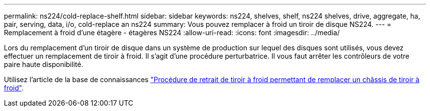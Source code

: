 ---
permalink: ns224/cold-replace-shelf.html 
sidebar: sidebar 
keywords: ns224, shelves, shelf, ns224 shelves, drive, aggregate, ha, pair, serving, data, i/o, cold-replace an ns224 
summary: Vous pouvez remplacer à froid un tiroir de disque NS224. 
---
= Remplacement à froid d'une étagère - étagères NS224
:allow-uri-read: 
:icons: font
:imagesdir: ../media/


[role="lead"]
Lors du remplacement d'un tiroir de disque dans un système de production sur lequel des disques sont utilisés, vous devez effectuer un remplacement de tiroir à froid. Il s'agit d'une procédure perturbatrice. Il vous faut arrêter les contrôleurs de votre paire haute disponibilité.

Utilisez l'article de la base de connaissances https://kb.netapp.com/onprem/ontap/hardware/How_to_replace_a_shelf_chassis_using_a_cold_shelf_removal_procedure["Procédure de retrait de tiroir à froid permettant de remplacer un châssis de tiroir à froid"].
